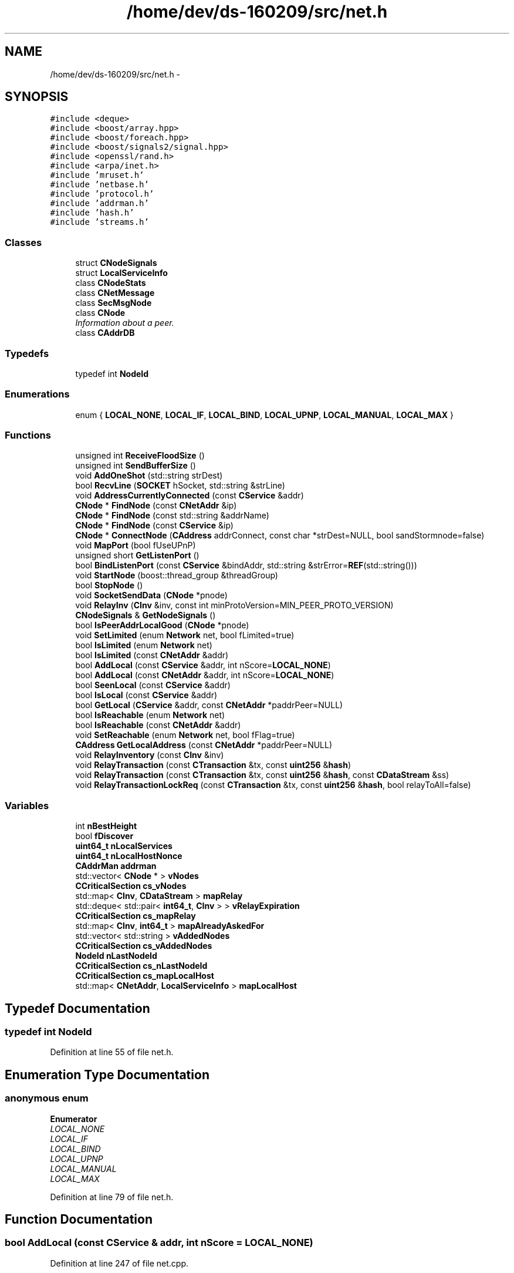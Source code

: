 .TH "/home/dev/ds-160209/src/net.h" 3 "Wed Feb 10 2016" "Version 1.0.0.0" "darksilk" \" -*- nroff -*-
.ad l
.nh
.SH NAME
/home/dev/ds-160209/src/net.h \- 
.SH SYNOPSIS
.br
.PP
\fC#include <deque>\fP
.br
\fC#include <boost/array\&.hpp>\fP
.br
\fC#include <boost/foreach\&.hpp>\fP
.br
\fC#include <boost/signals2/signal\&.hpp>\fP
.br
\fC#include <openssl/rand\&.h>\fP
.br
\fC#include <arpa/inet\&.h>\fP
.br
\fC#include 'mruset\&.h'\fP
.br
\fC#include 'netbase\&.h'\fP
.br
\fC#include 'protocol\&.h'\fP
.br
\fC#include 'addrman\&.h'\fP
.br
\fC#include 'hash\&.h'\fP
.br
\fC#include 'streams\&.h'\fP
.br

.SS "Classes"

.in +1c
.ti -1c
.RI "struct \fBCNodeSignals\fP"
.br
.ti -1c
.RI "struct \fBLocalServiceInfo\fP"
.br
.ti -1c
.RI "class \fBCNodeStats\fP"
.br
.ti -1c
.RI "class \fBCNetMessage\fP"
.br
.ti -1c
.RI "class \fBSecMsgNode\fP"
.br
.ti -1c
.RI "class \fBCNode\fP"
.br
.RI "\fIInformation about a peer\&. \fP"
.ti -1c
.RI "class \fBCAddrDB\fP"
.br
.in -1c
.SS "Typedefs"

.in +1c
.ti -1c
.RI "typedef int \fBNodeId\fP"
.br
.in -1c
.SS "Enumerations"

.in +1c
.ti -1c
.RI "enum { \fBLOCAL_NONE\fP, \fBLOCAL_IF\fP, \fBLOCAL_BIND\fP, \fBLOCAL_UPNP\fP, \fBLOCAL_MANUAL\fP, \fBLOCAL_MAX\fP }"
.br
.in -1c
.SS "Functions"

.in +1c
.ti -1c
.RI "unsigned int \fBReceiveFloodSize\fP ()"
.br
.ti -1c
.RI "unsigned int \fBSendBufferSize\fP ()"
.br
.ti -1c
.RI "void \fBAddOneShot\fP (std::string strDest)"
.br
.ti -1c
.RI "bool \fBRecvLine\fP (\fBSOCKET\fP hSocket, std::string &strLine)"
.br
.ti -1c
.RI "void \fBAddressCurrentlyConnected\fP (const \fBCService\fP &addr)"
.br
.ti -1c
.RI "\fBCNode\fP * \fBFindNode\fP (const \fBCNetAddr\fP &ip)"
.br
.ti -1c
.RI "\fBCNode\fP * \fBFindNode\fP (const std::string &addrName)"
.br
.ti -1c
.RI "\fBCNode\fP * \fBFindNode\fP (const \fBCService\fP &ip)"
.br
.ti -1c
.RI "\fBCNode\fP * \fBConnectNode\fP (\fBCAddress\fP addrConnect, const char *strDest=NULL, bool sandStormnode=false)"
.br
.ti -1c
.RI "void \fBMapPort\fP (bool fUseUPnP)"
.br
.ti -1c
.RI "unsigned short \fBGetListenPort\fP ()"
.br
.ti -1c
.RI "bool \fBBindListenPort\fP (const \fBCService\fP &bindAddr, std::string &strError=\fBREF\fP(std::string()))"
.br
.ti -1c
.RI "void \fBStartNode\fP (boost::thread_group &threadGroup)"
.br
.ti -1c
.RI "bool \fBStopNode\fP ()"
.br
.ti -1c
.RI "void \fBSocketSendData\fP (\fBCNode\fP *pnode)"
.br
.ti -1c
.RI "void \fBRelayInv\fP (\fBCInv\fP &inv, const int minProtoVersion=MIN_PEER_PROTO_VERSION)"
.br
.ti -1c
.RI "\fBCNodeSignals\fP & \fBGetNodeSignals\fP ()"
.br
.ti -1c
.RI "bool \fBIsPeerAddrLocalGood\fP (\fBCNode\fP *pnode)"
.br
.ti -1c
.RI "void \fBSetLimited\fP (enum \fBNetwork\fP net, bool fLimited=true)"
.br
.ti -1c
.RI "bool \fBIsLimited\fP (enum \fBNetwork\fP net)"
.br
.ti -1c
.RI "bool \fBIsLimited\fP (const \fBCNetAddr\fP &addr)"
.br
.ti -1c
.RI "bool \fBAddLocal\fP (const \fBCService\fP &addr, int nScore=\fBLOCAL_NONE\fP)"
.br
.ti -1c
.RI "bool \fBAddLocal\fP (const \fBCNetAddr\fP &addr, int nScore=\fBLOCAL_NONE\fP)"
.br
.ti -1c
.RI "bool \fBSeenLocal\fP (const \fBCService\fP &addr)"
.br
.ti -1c
.RI "bool \fBIsLocal\fP (const \fBCService\fP &addr)"
.br
.ti -1c
.RI "bool \fBGetLocal\fP (\fBCService\fP &addr, const \fBCNetAddr\fP *paddrPeer=NULL)"
.br
.ti -1c
.RI "bool \fBIsReachable\fP (enum \fBNetwork\fP net)"
.br
.ti -1c
.RI "bool \fBIsReachable\fP (const \fBCNetAddr\fP &addr)"
.br
.ti -1c
.RI "void \fBSetReachable\fP (enum \fBNetwork\fP net, bool fFlag=true)"
.br
.ti -1c
.RI "\fBCAddress\fP \fBGetLocalAddress\fP (const \fBCNetAddr\fP *paddrPeer=NULL)"
.br
.ti -1c
.RI "void \fBRelayInventory\fP (const \fBCInv\fP &inv)"
.br
.ti -1c
.RI "void \fBRelayTransaction\fP (const \fBCTransaction\fP &tx, const \fBuint256\fP &\fBhash\fP)"
.br
.ti -1c
.RI "void \fBRelayTransaction\fP (const \fBCTransaction\fP &tx, const \fBuint256\fP &\fBhash\fP, const \fBCDataStream\fP &ss)"
.br
.ti -1c
.RI "void \fBRelayTransactionLockReq\fP (const \fBCTransaction\fP &tx, const \fBuint256\fP &\fBhash\fP, bool relayToAll=false)"
.br
.in -1c
.SS "Variables"

.in +1c
.ti -1c
.RI "int \fBnBestHeight\fP"
.br
.ti -1c
.RI "bool \fBfDiscover\fP"
.br
.ti -1c
.RI "\fBuint64_t\fP \fBnLocalServices\fP"
.br
.ti -1c
.RI "\fBuint64_t\fP \fBnLocalHostNonce\fP"
.br
.ti -1c
.RI "\fBCAddrMan\fP \fBaddrman\fP"
.br
.ti -1c
.RI "std::vector< \fBCNode\fP * > \fBvNodes\fP"
.br
.ti -1c
.RI "\fBCCriticalSection\fP \fBcs_vNodes\fP"
.br
.ti -1c
.RI "std::map< \fBCInv\fP, \fBCDataStream\fP > \fBmapRelay\fP"
.br
.ti -1c
.RI "std::deque< std::pair< \fBint64_t\fP, \fBCInv\fP > > \fBvRelayExpiration\fP"
.br
.ti -1c
.RI "\fBCCriticalSection\fP \fBcs_mapRelay\fP"
.br
.ti -1c
.RI "std::map< \fBCInv\fP, \fBint64_t\fP > \fBmapAlreadyAskedFor\fP"
.br
.ti -1c
.RI "std::vector< std::string > \fBvAddedNodes\fP"
.br
.ti -1c
.RI "\fBCCriticalSection\fP \fBcs_vAddedNodes\fP"
.br
.ti -1c
.RI "\fBNodeId\fP \fBnLastNodeId\fP"
.br
.ti -1c
.RI "\fBCCriticalSection\fP \fBcs_nLastNodeId\fP"
.br
.ti -1c
.RI "\fBCCriticalSection\fP \fBcs_mapLocalHost\fP"
.br
.ti -1c
.RI "std::map< \fBCNetAddr\fP, \fBLocalServiceInfo\fP > \fBmapLocalHost\fP"
.br
.in -1c
.SH "Typedef Documentation"
.PP 
.SS "typedef int \fBNodeId\fP"

.PP
Definition at line 55 of file net\&.h\&.
.SH "Enumeration Type Documentation"
.PP 
.SS "anonymous enum"

.PP
\fBEnumerator\fP
.in +1c
.TP
\fB\fILOCAL_NONE \fP\fP
.TP
\fB\fILOCAL_IF \fP\fP
.TP
\fB\fILOCAL_BIND \fP\fP
.TP
\fB\fILOCAL_UPNP \fP\fP
.TP
\fB\fILOCAL_MANUAL \fP\fP
.TP
\fB\fILOCAL_MAX \fP\fP
.PP
Definition at line 79 of file net\&.h\&.
.SH "Function Documentation"
.PP 
.SS "bool AddLocal (const \fBCService\fP & addr, int nScore = \fC\fBLOCAL_NONE\fP\fP)"

.PP
Definition at line 247 of file net\&.cpp\&.
.SS "bool AddLocal (const \fBCNetAddr\fP & addr, int nScore = \fC\fBLOCAL_NONE\fP\fP)"

.PP
Definition at line 276 of file net\&.cpp\&.
.SS "void AddOneShot (std::string strDest)"

.SS "void AddressCurrentlyConnected (const \fBCService\fP & addr)"

.PP
Definition at line 337 of file net\&.cpp\&.
.SS "bool BindListenPort (const \fBCService\fP & bindAddr, std::string & strError = \fC\fBREF\fP(std::string())\fP)"

.SS "\fBCNode\fP* ConnectNode (\fBCAddress\fP addrConnect, const char * strDest = \fCNULL\fP, bool sandStormnode = \fCfalse\fP)"
debug print 
.PP
Definition at line 378 of file net\&.cpp\&.
.SS "\fBCNode\fP* FindNode (const \fBCNetAddr\fP & ip)"

.PP
Definition at line 347 of file net\&.cpp\&.
.SS "\fBCNode\fP* FindNode (const std::string & addrName)"

.PP
Definition at line 358 of file net\&.cpp\&.
.SS "\fBCNode\fP* FindNode (const \fBCService\fP & ip)"

.PP
Definition at line 367 of file net\&.cpp\&.
.SS "unsigned short GetListenPort ()"

.PP
Definition at line 99 of file net\&.cpp\&.
.SS "bool GetLocal (\fBCService\fP & addr, const \fBCNetAddr\fP * paddrPeer = \fCNULL\fP)"

.PP
Definition at line 105 of file net\&.cpp\&.
.SS "\fBCAddress\fP GetLocalAddress (const \fBCNetAddr\fP * paddrPeer = \fCNULL\fP)"

.PP
Definition at line 133 of file net\&.cpp\&.
.SS "\fBCNodeSignals\fP& GetNodeSignals ()"

.PP
Definition at line 91 of file net\&.cpp\&.
.SS "bool IsLimited (enum \fBNetwork\fP net)"

.PP
Definition at line 290 of file net\&.cpp\&.
.SS "bool IsLimited (const \fBCNetAddr\fP & addr)"

.PP
Definition at line 296 of file net\&.cpp\&.
.SS "bool IsLocal (const \fBCService\fP & addr)"
check whether a given address is potentially local 
.PP
Definition at line 317 of file net\&.cpp\&.
.SS "bool IsPeerAddrLocalGood (\fBCNode\fP * pnode)"

.PP
Definition at line 213 of file net\&.cpp\&.
.SS "bool IsReachable (enum \fBNetwork\fP net)"
check whether a given network is one we can probably connect to 
.PP
Definition at line 324 of file net\&.cpp\&.
.SS "bool IsReachable (const \fBCNetAddr\fP & addr)"
check whether a given address is in a network we can probably connect to 
.PP
Definition at line 331 of file net\&.cpp\&.
.SS "void MapPort (bool fUseUPnP)"

.PP
Definition at line 1248 of file net\&.cpp\&.
.SS "unsigned int ReceiveFloodSize ()\fC [inline]\fP"

.PP
Definition at line 37 of file net\&.h\&.
.SS "bool RecvLine (\fBSOCKET\fP hSocket, std::string & strLine)"

.SS "void RelayInv (\fBCInv\fP & inv, const int minProtoVersion = \fCMIN_PEER_PROTO_VERSION\fP)"

.PP
Definition at line 196 of file net\&.cpp\&.
.SS "void RelayInventory (const \fBCInv\fP & inv)\fC [inline]\fP"

.PP
Definition at line 848 of file net\&.h\&.
.SS "void RelayTransaction (const \fBCTransaction\fP & tx, const \fBuint256\fP & hash)"

.PP
Definition at line 1945 of file net\&.cpp\&.
.SS "void RelayTransaction (const \fBCTransaction\fP & tx, const \fBuint256\fP & hash, const \fBCDataStream\fP & ss)"

.PP
Definition at line 1953 of file net\&.cpp\&.
.SS "void RelayTransactionLockReq (const \fBCTransaction\fP & tx, const \fBuint256\fP & hash, bool relayToAll = \fCfalse\fP)"

.PP
Definition at line 1973 of file net\&.cpp\&.
.SS "bool SeenLocal (const \fBCService\fP & addr)"
vote for a local address 
.PP
Definition at line 302 of file net\&.cpp\&.
.SS "unsigned int SendBufferSize ()\fC [inline]\fP"

.PP
Definition at line 38 of file net\&.h\&.
.SS "void SetLimited (enum \fBNetwork\fP net, bool fLimited)"
Make a particular network entirely off-limits (no automatic connects to it) 
.PP
Definition at line 282 of file net\&.cpp\&.
.SS "void SetReachable (enum \fBNetwork\fP net, bool fFlag = \fCtrue\fP)"

.PP
Definition at line 238 of file net\&.cpp\&.
.SS "void SocketSendData (\fBCNode\fP * pnode)"

.PP
Definition at line 709 of file net\&.cpp\&.
.SS "void StartNode (boost::thread_group & threadGroup)"

.PP
Definition at line 1858 of file net\&.cpp\&.
.SS "bool StopNode ()"

.PP
Definition at line 1901 of file net\&.cpp\&.
.SH "Variable Documentation"
.PP 
.SS "\fBCAddrMan\fP addrman"

.PP
Definition at line 61 of file net\&.cpp\&.
.SS "\fBCCriticalSection\fP cs_mapLocalHost"

.PP
Definition at line 53 of file net\&.cpp\&.
.SS "\fBCCriticalSection\fP cs_mapRelay"

.PP
Definition at line 72 of file net\&.cpp\&.
.SS "\fBCCriticalSection\fP cs_nLastNodeId"

.PP
Definition at line 85 of file net\&.cpp\&.
.SS "\fBCCriticalSection\fP cs_vAddedNodes"

.PP
Definition at line 82 of file net\&.cpp\&.
.SS "\fBCCriticalSection\fP cs_vNodes"

.PP
Definition at line 69 of file net\&.cpp\&.
.SS "bool fDiscover"

.PP
Definition at line 47 of file net\&.cpp\&.
.SS "std::map<\fBCInv\fP, \fBint64_t\fP> mapAlreadyAskedFor"

.PP
Definition at line 73 of file net\&.cpp\&.
.SS "std::map<\fBCNetAddr\fP, \fBLocalServiceInfo\fP> mapLocalHost"

.PP
Definition at line 54 of file net\&.cpp\&.
.SS "std::map<\fBCInv\fP, \fBCDataStream\fP> mapRelay"

.PP
Definition at line 70 of file net\&.cpp\&.
.SS "int nBestHeight"

.PP
Definition at line 70 of file main\&.cpp\&.
.SS "\fBNodeId\fP nLastNodeId"

.PP
Definition at line 84 of file net\&.cpp\&.
.SS "\fBuint64_t\fP nLocalHostNonce"

.PP
Definition at line 59 of file net\&.cpp\&.
.SS "\fBuint64_t\fP nLocalServices"

.PP
Definition at line 51 of file net\&.cpp\&.
.SS "std::vector<std::string> vAddedNodes"

.PP
Definition at line 81 of file net\&.cpp\&.
.SS "std::vector<\fBCNode\fP*> vNodes"

.PP
Definition at line 68 of file net\&.cpp\&.
.SS "std::deque<std::pair<\fBint64_t\fP, \fBCInv\fP> > vRelayExpiration"

.PP
Definition at line 71 of file net\&.cpp\&.
.SH "Author"
.PP 
Generated automatically by Doxygen for darksilk from the source code\&.
